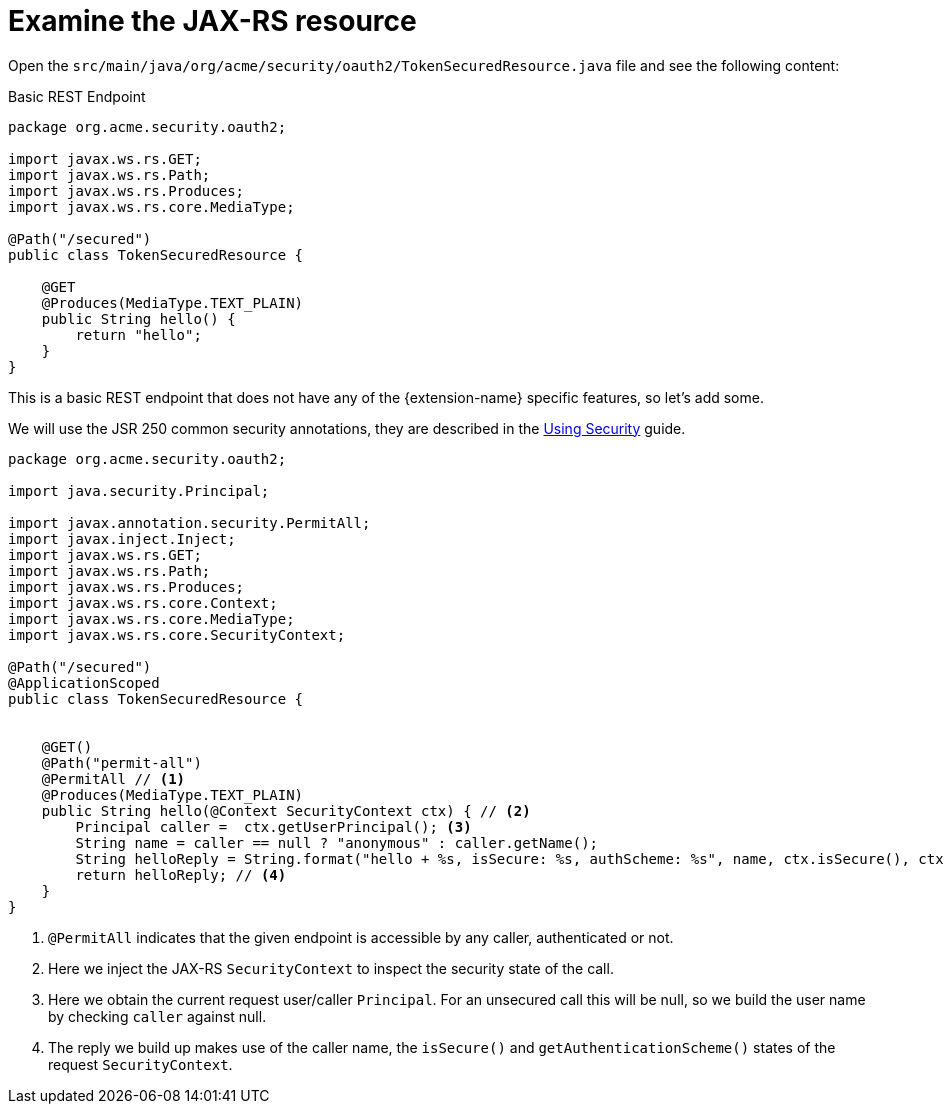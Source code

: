 [id="examine-the-jax-rs-resource_{context}"]
= Examine the JAX-RS resource

Open the `src/main/java/org/acme/security/oauth2/TokenSecuredResource.java` file and see the following content:

.Basic REST Endpoint
[source,java]
----
package org.acme.security.oauth2;

import javax.ws.rs.GET;
import javax.ws.rs.Path;
import javax.ws.rs.Produces;
import javax.ws.rs.core.MediaType;

@Path("/secured")
public class TokenSecuredResource {

    @GET
    @Produces(MediaType.TEXT_PLAIN)
    public String hello() {
        return "hello";
    }
}
----

This is a basic REST endpoint that does not have any of the {extension-name} specific features, so let's add some.

We will use the JSR 250 common security annotations, they are described in the link:security[Using Security] guide.

[source,java]
----
package org.acme.security.oauth2;

import java.security.Principal;

import javax.annotation.security.PermitAll;
import javax.inject.Inject;
import javax.ws.rs.GET;
import javax.ws.rs.Path;
import javax.ws.rs.Produces;
import javax.ws.rs.core.Context;
import javax.ws.rs.core.MediaType;
import javax.ws.rs.core.SecurityContext;

@Path("/secured")
@ApplicationScoped
public class TokenSecuredResource {


    @GET()
    @Path("permit-all")
    @PermitAll // <1>
    @Produces(MediaType.TEXT_PLAIN)
    public String hello(@Context SecurityContext ctx) { // <2>
        Principal caller =  ctx.getUserPrincipal(); <3>
        String name = caller == null ? "anonymous" : caller.getName();
        String helloReply = String.format("hello + %s, isSecure: %s, authScheme: %s", name, ctx.isSecure(), ctx.getAuthenticationScheme());
        return helloReply; // <4>
    }
}
----
[arabic]
<1> `@PermitAll` indicates that the given endpoint is accessible by any caller, authenticated or not.
<2> Here we inject the JAX-RS `SecurityContext` to inspect the security state of the call.
<3> Here we obtain the current request user/caller `Principal`. For an unsecured call this will be null, so we build the user name by checking `caller` against null.
<4> The reply we build up makes use of the caller name, the `isSecure()` and `getAuthenticationScheme()` states of the request `SecurityContext`.